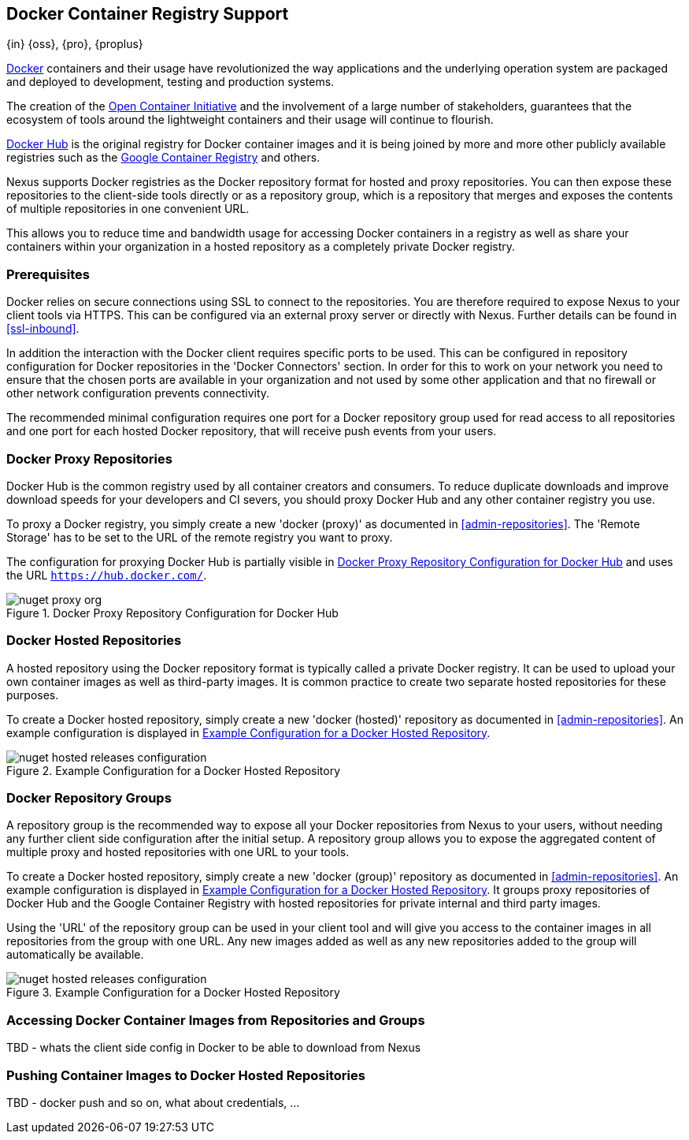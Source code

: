 [[docker]]
== Docker Container Registry Support
{in} {oss}, {pro}, {proplus}

https://www.docker.com/[Docker] containers and their usage have revolutionized the way applications and the underlying
operation system are packaged and deployed to development, testing and production systems.

The creation of the http://opencontainers.org/[Open Container Initiative] and the involvement of a large number of
stakeholders, guarantees that the ecosystem of tools around the lightweight containers and their usage will continue to
flourish.

https://hub.docker.com/[Docker Hub] is the original registry for Docker container images and it is being joined by more
and more other publicly available registries such as the https://cloud.google.com/container-registry/[Google Container
Registry] and others.

Nexus supports Docker registries as the Docker repository format for hosted and proxy repositories. You can then expose
these repositories to the client-side tools directly or as a repository group, which is a repository that merges and
exposes the contents of multiple repositories in one convenient URL.

This allows you to reduce time and bandwidth usage for accessing Docker containers in a registry as well as share your
containers within your organization in a hosted repository as a completely private Docker registry.

[[docker-prerequisites]]
=== Prerequisites

Docker relies on secure connections using SSL to connect to the repositories. You are therefore required to expose Nexus
to your client tools via HTTPS. This can be configured via an external proxy server or directly with Nexus. Further
details can be found in <<ssl-inbound>>.

In addition the interaction with the Docker client requires specific ports to be used. This can be configured in
repository configuration for Docker repositories in the 'Docker Connectors' section. In order for this to work on your
network you need to ensure that the chosen ports are available in your organization and not used by some other
application and that no firewall or other network configuration prevents connectivity.

The recommended minimal configuration requires one port for a Docker repository group used for read access to all
repositories and one port for each hosted Docker repository, that will receive push events from your users.


[[docker-proxy]]
=== Docker Proxy Repositories

Docker Hub is the common registry used by all container creators and consumers.  To reduce duplicate downloads and
improve download speeds for your developers and CI severs, you should proxy Docker Hub and any other container registry
you use.

To proxy a Docker registry, you simply create a new 'docker (proxy)' as documented in <<admin-repositories>>. The
'Remote Storage' has to be set to the URL of the remote registry you want to proxy.

The configuration for proxying Docker Hub is partially visible in
<<fig-docker-hub-proxy>> and uses the URL `https://hub.docker.com/`.

[[fig-docker-hub-proxy]]
.Docker Proxy Repository Configuration for Docker Hub
image::figs/web/nuget-proxy-org.png[scale=50]

////
TBD - take screenshot and add, also verify URL above is correct
////

[[docker-hosted]]
=== Docker Hosted Repositories

A hosted repository using the Docker repository format is typically called a
private Docker registry. It  can be used to upload your own
container images as well as third-party images. It is common practice to
create two separate hosted repositories for these purposes.

To create a Docker hosted repository, simply create a new 'docker (hosted)' 
repository as  documented in <<admin-repositories>>. An example configuration 
is displayed in <<fig-docker-hosted>>.

[[fig-docker-hosted]]
.Example Configuration for a Docker Hosted Repository
image::figs/web/nuget-hosted-releases-configuration.png[scale=50]

////
TBD - update screenshot and figure text above
////

[[docker-group]]
=== Docker Repository Groups

A repository group is the recommended way to expose all your Docker repositories
from Nexus to your users, without needing any further client side configuration
after the initial setup. A repository group allows you to expose the aggregated
content of multiple proxy and hosted repositories with one URL to your tools. 

To create a Docker hosted repository, simply create a new 'docker (group)' 
repository as  documented in <<admin-repositories>>. An example configuration 
is displayed in <<fig-docker-group>>. It groups proxy repositories of Docker 
Hub and the Google Container Registry with hosted repositories for private 
internal and third party images.

Using the 'URL' of the repository group can be used in your client
tool and will give you access to the container images in all repositories from
the group with one URL. Any new images added as well as any new
repositories added to the group will automatically be available.

[[fig-docker-group]]
.Example Configuration for a Docker Hosted Repository
image::figs/web/nuget-hosted-releases-configuration.png[scale=50]

////
TBD - update screenshot and figure text above
////

[[docker-access]]
=== Accessing Docker Container Images from Repositories and Groups

TBD - whats the client side config in Docker to be able to download from Nexus

[[docker-push]]
=== Pushing Container Images to Docker Hosted Repositories

TBD - docker push and so on, what about credentials, ...

////
/* Local Variables: */
/* ispell-personal-dictionary: "ispell.dict" */
/* End:             */
////
